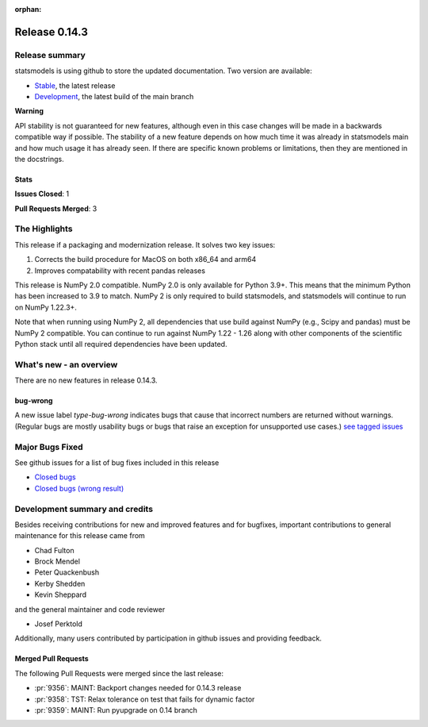 :orphan:

==============
Release 0.14.3
==============

Release summary
===============

statsmodels is using github to store the updated documentation. Two version are available:

- `Stable <https://www.statsmodels.org/>`_, the latest release
- `Development <https://www.statsmodels.org/devel/>`_, the latest build of the main branch

**Warning**

API stability is not guaranteed for new features, although even in
this case changes will be made in a backwards compatible way if
possible. The stability of a new feature depends on how much time it
was already in statsmodels main and how much usage it has already
seen.  If there are specific known problems or limitations, then they
are mentioned in the docstrings.

Stats
-----
**Issues Closed**: 1

**Pull Requests Merged**: 3


The Highlights
==============
This release if a packaging and modernization release. It solves two key issues:

1. Corrects the build procedure for MacOS on both x86_64 and arm64
2. Improves compatability with recent pandas releases

This release is NumPy 2.0 compatible. NumPy 2.0 is only available for Python 3.9+.
This means that the minimum Python
has been increased to 3.9 to match. NumPy 2 is only required to build statsmodels,
and statsmodels will continue to run on NumPy 1.22.3+.

Note that when running using NumPy 2, all dependencies that use build against NumPy
(e.g., Scipy and pandas) must be NumPy 2 compatible. You can continue to run against
NumPy 1.22 - 1.26 along with other components of the scientific Python stack until
all required dependencies have been updated.


What's new - an overview
========================

There are no new features in release 0.14.3.

bug-wrong
---------

A new issue label `type-bug-wrong` indicates bugs that cause that incorrect
numbers are returned without warnings.
(Regular bugs are mostly usability bugs or bugs that raise an exception for
unsupported use cases.)
`see tagged issues <https://github.com/statsmodels/statsmodels/issues?q=is%3Aissue+label%3Atype-bug-wrong+is%3Aclosed+milestone%3A0.14>`_


Major Bugs Fixed
================

See github issues for a list of bug fixes included in this release

- `Closed bugs <https://github.com/statsmodels/statsmodels/pulls?utf8=%E2%9C%93&q=is%3Apr+is%3Amerged+milestone%3A0.14+label%3Atype-bug>`_
- `Closed bugs (wrong result) <https://github.com/statsmodels/statsmodels/pulls?q=is%3Apr+is%3Amerged+milestone%3A0.14+label%3Atype-bug-wrong>`_


Development summary and credits
===============================

Besides receiving contributions for new and improved features and for bugfixes,
important contributions to general maintenance for this release came from

- Chad Fulton
- Brock Mendel
- Peter Quackenbush
- Kerby Shedden
- Kevin Sheppard

and the general maintainer and code reviewer

- Josef Perktold

Additionally, many users contributed by participation in github issues and
providing feedback.


Merged Pull Requests
--------------------

The following Pull Requests were merged since the last release:

- :pr:`9356`: MAINT: Backport changes needed for 0.14.3 release
- :pr:`9358`: TST: Relax tolerance on test that fails for dynamic factor
- :pr:`9359`: MAINT: Run pyupgrade on 0.14 branch
